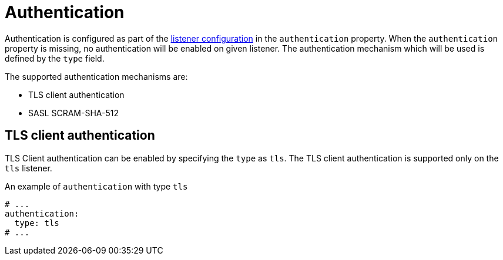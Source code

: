 // Module included in the following assemblies:
//
// assembly-kafka-authentication-and-authorization.adoc

[id='ref-kafka-authentication-{context}']
= Authentication

Authentication is configured as part of the xref:assembly-configuring-kafka-broker-listeners-{context}[listener configuration] in the `authentication` property.
When the `authentication` property is missing, no authentication will be enabled on given listener.
The authentication mechanism which will be used is defined by the `type` field.

The supported authentication mechanisms are: 

* TLS client authentication
* SASL SCRAM-SHA-512

== TLS client authentication

TLS Client authentication can be enabled by specifying the `type` as `tls`.
The TLS client authentication is supported only on the `tls` listener.

.An example of `authentication` with type `tls`
[source,yaml,subs="attributes+"]
----
# ...
authentication:
  type: tls
# ...
----